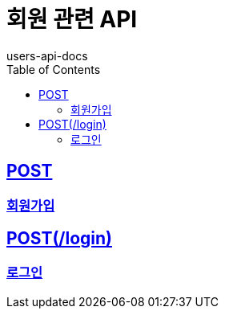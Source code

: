 = 회원 관련 API
users-api-docs
:doctype: book
:icons: font
:source-highlighter: highlightjs
:toc: left
:toclevels: 4
:sectlinks:

== POST
=== link:success/post.html[회원가입]

== POST(/login)
=== link:success/login.html[로그인]
